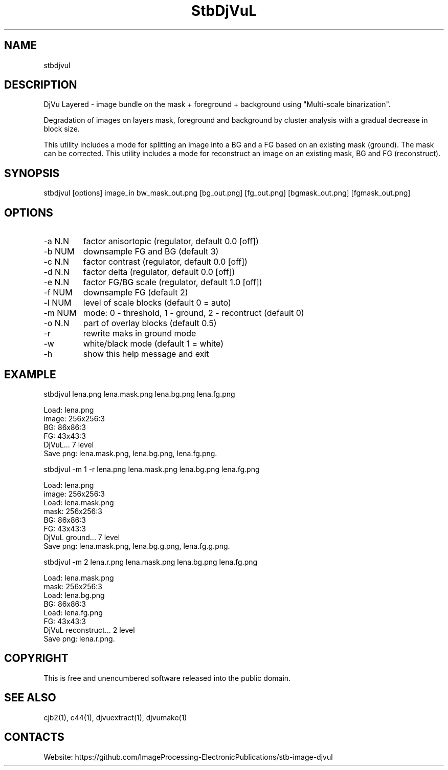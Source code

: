 .TH "StbDjVuL" 1 2.1 "16 Jan 2023" "User Manual"

.SH NAME
stbdjvul

.SH DESCRIPTION
DjVu Layered - image bundle on the mask + foreground + background using "Multi-scale binarization".

Degradation of images on layers mask, foreground and background by cluster analysis with a gradual decrease in block size.

This utility includes a mode for splitting an image into a BG and a FG based on an existing mask (ground). The mask can be corrected.
This utility includes a mode for reconstruct an image on an existing mask, BG and FG (reconstruct).

.SH SYNOPSIS
stbdjvul [options] image_in bw_mask_out.png [bg_out.png] [fg_out.png] [bgmask_out.png] [fgmask_out.png]

.SH OPTIONS
.TP
-a N.N
factor anisortopic (regulator, default 0.0 [off])
.TP
-b NUM
downsample FG and BG (default 3)
.TP
-c N.N
factor contrast (regulator, default 0.0 [off])
.TP
-d N.N
factor delta (regulator, default 0.0 [off])
.TP
-e N.N
factor FG/BG scale (regulator, default 1.0 [off])
.TP
-f NUM
downsample FG (default 2)
.TP
-l NUM
level of scale blocks (default 0 = auto)
.TP
-m NUM
mode: 0 - threshold, 1 - ground, 2 - recontruct (default 0)
.TP
-o N.N
part of overlay blocks (default 0.5)
.TP
-r
rewrite maks in ground mode
.TP
-w
white/black mode (default 1 = white)
.TP
-h
show this help message and exit

.SH EXAMPLE
 stbdjvul lena.png lena.mask.png lena.bg.png lena.fg.png

  Load: lena.png
  image: 256x256:3
  BG: 86x86:3
  FG: 43x43:3
  DjVuL... 7 level
  Save png: lena.mask.png, lena.bg.png, lena.fg.png.

 stbdjvul -m 1 -r lena.png lena.mask.png lena.bg.png lena.fg.png

  Load: lena.png
  image: 256x256:3
  Load: lena.mask.png
  mask: 256x256:3
  BG: 86x86:3
  FG: 43x43:3
  DjVuL ground... 7 level
  Save png: lena.mask.png, lena.bg.g.png, lena.fg.g.png.

 stbdjvul -m 2 lena.r.png lena.mask.png lena.bg.png lena.fg.png

  Load: lena.mask.png
  mask: 256x256:3
  Load: lena.bg.png
  BG: 86x86:3
  Load: lena.fg.png
  FG: 43x43:3
  DjVuL reconstruct... 2 level
  Save png: lena.r.png.

.SH COPYRIGHT
This is free and unencumbered software released into the public domain.

.SH SEE ALSO
cjb2(1), c44(1), djvuextract(1), djvumake(1)

.SH CONTACTS
Website: https://github.com/ImageProcessing-ElectronicPublications/stb-image-djvul
